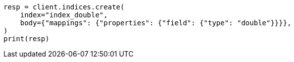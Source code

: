 // search/request/sort.asciidoc:123

[source, python]
----
resp = client.indices.create(
    index="index_double",
    body={"mappings": {"properties": {"field": {"type": "double"}}}},
)
print(resp)
----